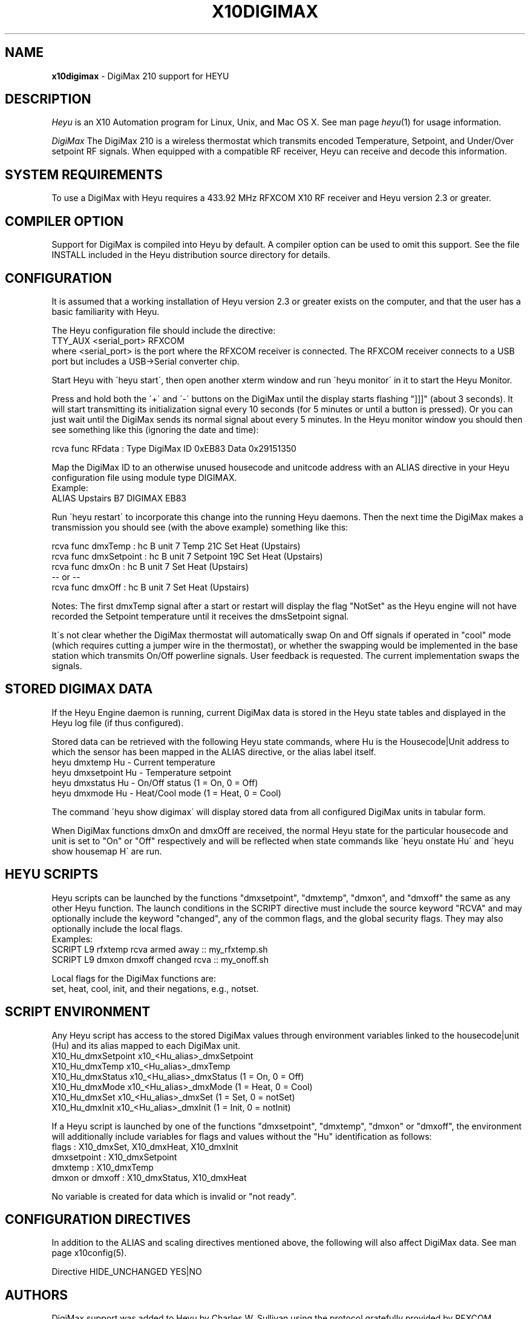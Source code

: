 .TH X10DIGIMAX 5 local
.SH NAME
.B x10digimax\^
- DigiMax 210 support for HEYU
.SH DESCRIPTION
.I Heyu
is an X10 Automation program for Linux, Unix, and Mac OS X.
See man page \fIheyu\fP(1) for usage information.
.PP
.I DigiMax
The DigiMax 210 is a wireless thermostat which transmits encoded
Temperature, Setpoint, and Under/Over setpoint RF signals.  When
equipped with a compatible RF receiver, Heyu can receive and
decode this information.

.SH SYSTEM REQUIREMENTS
To use a DigiMax with Heyu requires a 433.92 MHz RFXCOM X10 RF receiver
and Heyu version 2.3 or greater.

.SH COMPILER OPTION
Support for DigiMax is compiled into Heyu by default.  A compiler
option can be used to omit this support.  See the file INSTALL
included in the Heyu distribution source directory for details.

.SH CONFIGURATION
It is assumed that a working installation of Heyu version 2.3 or
greater exists on the computer, and that the user has a basic
familiarity with Heyu.
.PP
The Heyu configuration file should include the directive:
.br
  TTY_AUX  <serial_port> RFXCOM
.br
where <serial_port> is the port where the RFXCOM receiver is connected.
The RFXCOM receiver connects to a USB port but includes a USB->Serial
converter chip.

.PP
Start Heyu with \'heyu start\', then open another xterm window and
run \'heyu monitor\' in it to start the Heyu Monitor.
.PP
Press and hold both the \'+\' and \'-\' buttons on the DigiMax 
until the display starts flashing "]]]" (about 3 seconds).  It will
start transmitting its initialization signal every 10 seconds
(for 5 minutes or until a button is pressed).  Or you can just wait
until the DigiMax sends its normal signal about every 5 minutes.
In the Heyu monitor window you should then see something like
this (ignoring the date and time):
.PP
  rcva func   RFdata : Type DigiMax ID 0xEB83 Data 0x29151350

.PP
Map the DigiMax ID to an otherwise unused housecode and unitcode
address with an ALIAS directive in your Heyu configuration file
using module type DIGIMAX.
.br
Example:
.br
  ALIAS Upstairs  B7  DIGIMAX EB83
.PP
Run \'heyu restart\' to incorporate this change into the running
Heyu daemons.  Then the next time the DigiMax makes a transmission
you should see (with the above example) something like this:
.PP
  rcva func     dmxTemp : hc B unit 7 Temp 21C Set Heat (Upstairs)
.br
  rcva func dmxSetpoint : hc B unit 7 Setpoint 19C Set Heat (Upstairs)
.br
  rcva func       dmxOn : hc B unit 7 Set Heat (Upstairs)
.br
   -- or --
.br
  rcva func      dmxOff : hc B unit 7 Set Heat (Upstairs)
.PP
Notes: The first dmxTemp signal after a start or restart will display
the flag "NotSet" as the Heyu engine will not have recorded the
Setpoint temperature until it receives the dmsSetpoint signal.
.PP
It\'s not clear whether the DigiMax thermostat will automatically
swap On and Off signals if operated in "cool" mode (which requires
cutting a jumper wire in the thermostat), or whether the swapping
would be implemented in the base station which transmits On/Off
powerline signals. User feedback is requested. The current
implementation swaps the signals.

.SH STORED DIGIMAX DATA
If the Heyu Engine daemon is running, current DigiMax data
is stored in the Heyu state tables and displayed in the Heyu log
file (if thus configured).
.PP
Stored data can be retrieved with the following Heyu
state commands, where Hu is the Housecode|Unit address to which
the sensor has been mapped in the ALIAS directive, or the alias
label itself.
.br
  heyu dmxtemp      Hu    - Current temperature
.br
  heyu dmxsetpoint  Hu    - Temperature setpoint
.br
  heyu dmxstatus    Hu    - On/Off status (1 = On, 0 = Off)
.br
  heyu dmxmode      Hu    - Heat/Cool mode (1 = Heat, 0 = Cool)
.PP
The command \'heyu show digimax\' will display stored data
from all configured DigiMax units in tabular form.
.PP
When DigiMax functions dmxOn and dmxOff are received, the normal
Heyu state for the particular housecode and unit is set to "On"
or "Off" respectively and will be reflected when state commands like
\'heyu onstate Hu\' and \'heyu show housemap H\' are run.

.SH HEYU SCRIPTS
Heyu scripts can be launched by the functions "dmxsetpoint", "dmxtemp",
"dmxon", and "dmxoff" the same as any other Heyu function.  The launch
conditions in the SCRIPT directive must include the source keyword
"RCVA" and may optionally include the keyword "changed", any of the
common flags, and the global security flags.  They may also
optionally include the local flags.
.br
Examples:
.br
  SCRIPT  L9 rfxtemp rcva armed away :: my_rfxtemp.sh
.br
  SCRIPT  L9 dmxon dmxoff changed rcva :: my_onoff.sh

.PP
Local flags for the DigiMax functions are:
.br
  set, heat, cool, init, and their negations, e.g., notset.

.SH SCRIPT ENVIRONMENT
Any Heyu script has access to the stored DigiMax values through
environment variables linked to the housecode|unit (Hu) and its
alias mapped to each DigiMax unit.
.br
  X10_Hu_dmxSetpoint  x10_<Hu_alias>_dmxSetpoint
.br
  X10_Hu_dmxTemp      x10_<Hu_alias>_dmxTemp
.br
  X10_Hu_dmxStatus    x10_<Hu_alias>_dmxStatus (1 = On, 0 = Off)
.br
  X10_Hu_dmxMode      x10_<Hu_alias>_dmxMode (1 = Heat, 0 = Cool)
.br
  X10_Hu_dmxSet       x10_<Hu_alias>_dmxSet (1 = Set, 0 = notSet)
.br
  X10_Hu_dmxInit      x10_<Hu_alias>_dmxInit (1 = Init, 0 = notInit)
.PP
If a Heyu script is launched by one of the functions "dmxsetpoint",
"dmxtemp", "dmxon" or "dmxoff", the environment will additionally
include variables for flags and values without the "Hu" identification
as follows:
.br
  flags : X10_dmxSet, X10_dmxHeat, X10_dmxInit
.br
  dmxsetpoint : X10_dmxSetpoint
.br
  dmxtemp : X10_dmxTemp
.br
  dmxon or dmxoff : X10_dmxStatus, X10_dmxHeat
.PP
No variable is created for data which is invalid or "not ready".

.SH CONFIGURATION DIRECTIVES
In addition to the ALIAS and scaling directives mentioned 
above, the following will also affect DigiMax data.  See
man page x10config(5).

Directive HIDE_UNCHANGED YES|NO


.SH AUTHORS
DigiMax support was added to Heyu by Charles W. Sullivan using the
protocol gratefully provided by RFXCOM.

.SH SEE ALSO
http://www.marmitek.com/en/manual/9431.pdf
.br
http://www.heyu.org
.br
heyu(1), x10config(5), x10sched(5), x10scripts(5), x10aux(5),
x10cm17a(5), x10rfxsensors(5), x10rfxmeters(5)
